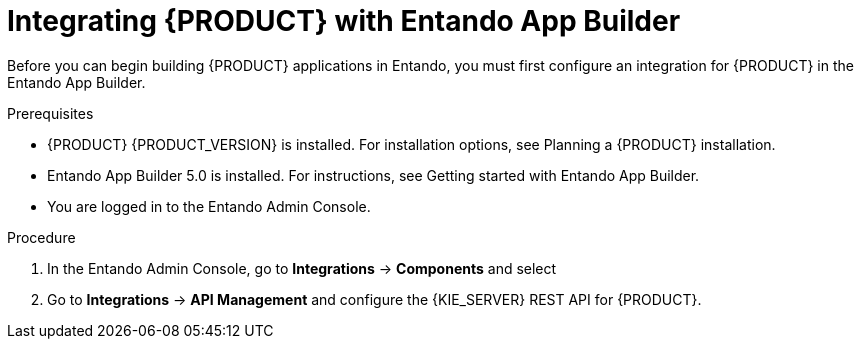 [id='entando-integrating-proc_{context}']

= Integrating {PRODUCT} with Entando App Builder

Before you can begin building {PRODUCT} applications in Entando, you must first configure an integration for {PRODUCT} in the Entando App Builder.

.Prerequisites
* {PRODUCT} {PRODUCT_VERSION} is installed. For installation options, see Planning a {PRODUCT} installation.
* Entando App Builder 5.0 is installed. For instructions, see Getting started with Entando App Builder.
* You are logged in to the Entando Admin Console.

.Procedure
. In the Entando Admin Console, go to *Integrations* -> *Components* and select
. Go to *Integrations* -> *API Management* and configure the {KIE_SERVER} REST API for {PRODUCT}.
